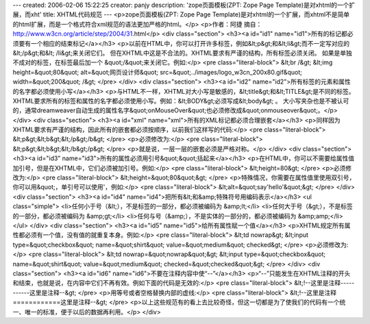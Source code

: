 ---
created: 2006-02-06 15:22:25
creator: panjy
description: 'zope页面模板(ZPT: Zope Page Template)是对xhtml的一个扩展，而xht'
title: XHTML代码规范
---
<p>zope页面模板(ZPT: Zope Page Template)是对xhtml的一个扩展，而xhtml不是简单的html扩展，而是一个格式符合xml规范的语法更加严格的html。</p>
<p>作者：阿捷 摘自：http://www.w3cn.org/article/step/2004/31.html</p>
<div class="section">
<h3><a id="id1" name="id1">所有的标记都必须要有一个相应的结束标记</a></h3>
<p>以前在HTML中，你可以打开许多标签，例如&lt;p&gt;和&lt;li&gt;而不一定写对应的&lt;/p&gt;和&lt; /li&gt;来关闭它们。
但在XHTML中这是不合法的。XHTML要求有严谨的结构，所有标签必须关闭。
如果是单独不成对的标签，在标签最后加一个 &quot;/&quot;来关闭它。例如:</p>
<pre class="literal-block">
&lt;br /&gt;
&lt;img height=&quot;80&quot; alt=&quot;网页设计师&quot; src=&quot;../images/logo_w3cn_200x80.gif&quot; width=&quot;200&quot; /&gt;
</pre>
</div>
<div class="section">
<h3><a id="id2" name="id2">所有标签的元素和属性的名字都必须使用小写</a></h3>
<p>与HTML不一样，XHTML对大小写是敏感的，&lt;title&gt;和&lt;TITLE&gt;是不同的标签。
XHTML要求所有的标签和属性的名字都必须使用小写。例如：&lt;BODY&gt;必须写成&lt;body&gt; 。
大小写夹杂也是不被认可的，通常dreamweaver自动生成的属性名字&quot;onMouseOver&quot;也必须修改成&quot;onmouseover&quot;。</p>
</div>
<div class="section">
<h3><a id="xml" name="xml">所有的XML标记都必须合理嵌套</a></h3>
<p>同样因为XHTML要求有严谨的结构，因此所有的嵌套都必须按顺序，以前我们这样写的代码:</p>
<pre class="literal-block">
&lt;p&gt;&lt;b&gt;&lt;/p&gt;/b&gt;
</pre>
<p>必须修改为:</p>
<pre class="literal-block">
&lt;p&gt;&lt;b&gt;&lt;/b&gt;/p&gt;
</pre>
<p>就是说，一层一层的嵌套必须是严格对称。</p>
</div>
<div class="section">
<h3><a id="id3" name="id3">所有的属性必须用引号&quot;&quot;括起来</a></h3>
<p>在HTML中，你可以不需要给属性值加引号，但是在XHTML中，它们必须被加引号。例如:</p>
<pre class="literal-block">
&lt;height=80&gt;
</pre>
<p>必须修改为:</p>
<pre class="literal-block">
&lt;height=&quot;80&quot;&gt;
</pre>
<p>特殊情况，你需要在属性值里使用双引号，你可以用&quot;，单引号可以使用'，例如:</p>
<pre class="literal-block">
&lt;alt=&quot;say'hello'&quot;&gt;
</pre>
</div>
<div class="section">
<h3><a id="id4" name="id4">把所有&lt;和&amp;特殊符号用编码表示</a></h3>
<ul class="simple">
<li>任何小于号（&lt;），不是标签的一部分，都必须被编码为 &amp;lt;</li>
<li>任何大于号（&gt;），不是标签的一部分，都必须被编码为 &amp;gt;</li>
<li>任何与号（&amp;），不是实体的一部分的，都必须被编码为 &amp;amp;</li>
</ul>
</div>
<div class="section">
<h3><a id="id5" name="id5">给所有属性赋一个值</a></h3>
<p>XHTML规定所有属性都必须有一个值，没有值的就重复本身。例如:</p>
<pre class="literal-block">
&lt;td nowrap&gt;
&lt;input type=&quot;checkbox&quot; name=&quot;shirt&quot; value=&quot;medium&quot; checked&gt;
</pre>
<p>必须修改为:</p>
<pre class="literal-block">
&lt;td nowrap=&quot;nowrap&quot;&gt;
&lt;input type=&quot;checkbox&quot; name=&quot;shirt&quot; value=&quot;medium&quot; checked=&quot;checked&quot;&gt;
</pre>
</div>
<div class="section">
<h3><a id="id6" name="id6">不要在注释内容中使“--”</a></h3>
<p>“--”只能发生在XHTML注释的开头和结束，也就是说，在内容中它们不再有效。例如下面的代码是无效的:</p>
<pre class="literal-block">
&lt;!--这里是注释-----------这里是注释--&gt;
</pre>
<p>用等号或者空格替换内部的虚线:</p>
<pre class="literal-block">
&lt;!--这里是注释============这里是注释--&gt;
</pre>
<p>以上这些规范有的看上去比较奇怪，但这一切都是为了使我们的代码有一个统一、唯一的标准，便于以后的数据再利用。</p>
</div>
